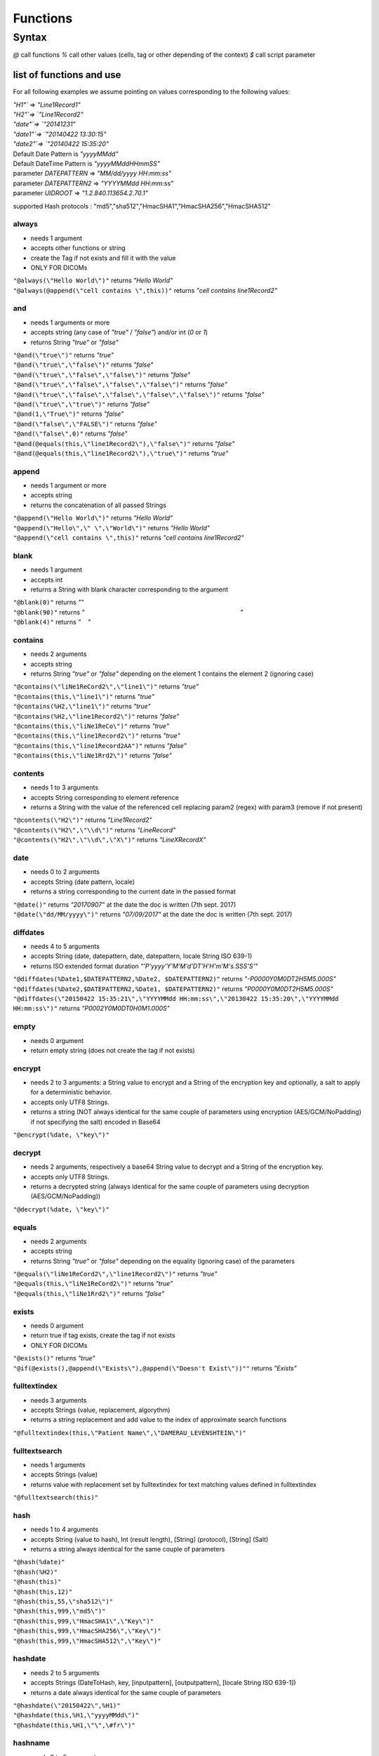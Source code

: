#########
Functions
#########

******
Syntax
******

*@* call functions 
*%* call other values (cells, tag or other depending of the context) 
*$* call script parameter

=========================
list of functions and use
=========================

For all following examples we assume pointing on values corresponding to
the following values: 

| `"H1"`` => `"Line1Record1"`
| `"H2"`=> `"Line1Record2"`
| `"date"`=> `"20141231"`
| `"date1"`=> `"20140422 13:30:15"`
| `"date2"`=> `"20140422 15:35:20"`
| Default Date Pattern is `"yyyyMMdd"`
| Default DateTime Pattern is `"yyyyMMddHHmmSS"`
| parameter `DATEPATTERN` => `"MM/dd/yyyy HH:mm:ss"`
| parameter `DATEPATTERN2` => `"YYYYMMdd HH:mm:ss"`
| parameter `UIDROOT` => `"1.2.840.113654.2.70.1"`

supported Hash protocols : "md5","sha512","HmacSHA1","HmacSHA256","HmacSHA512"

------
always
------

* needs 1 argument
* accepts other functions or string
* create the Tag if not exists and fill it with the value
* ONLY FOR DICOMs 

|	``"@always(\"Hello World\")"`` returns *"Hello World"* 
|	``"@always(@append(\"cell contains \",this))"`` returns *"cell contains  line1Record2"*

---
and
---

* needs 1 arguments or more 
* accepts string (any case of *"true"* / *"false"*) and/or int (*0* or *1*) 
* returns String *"true"* or *"false"*

|	``"@and(\"true\")"`` returns *"true"*
|	``"@and(\"true\",\"false\")"`` returns *"false"*
|	``"@and(\"true\",\"false\",\"false\")"`` returns *"false"*
|	``"@and(\"true\",\"false\",\"false\",\"false\")"`` returns *"false"*
|	``"@and(\"true\",\"false\",\"false\",\"false\",\"false\")"`` returns *"false"*
|	``"@and(\"true\",\"true\")"`` returns *"false"*
|	``"@and(1,\"True\")"`` returns *"false"*
|	``"@and(\"false\",\"FALSE\")"`` returns *"false"* 
|	``"@and(\"false\",0)"`` returns *"false"* 
|	``"@and(@equals(this,\"line1Record2\"),\"false\")"`` returns *"false"*
|	``"@and(@equals(this,\"line1Record2\"),\"true\")"`` returns *"true"*

------
append
------

* needs 1 argument or more
* accepts string
* returns the concatenation of all passed Strings

|	``"@append(\"Hello World\")"`` returns *"Hello World"*
|	``"@append(\"Hello\",\" \",\"World\")"`` returns *"Hello World"*
|	``"@append(\"cell contains \",this)"`` returns *"cell contains line1Record2"*

-----
blank
-----

* needs 1 argument 
* accepts int 
* returns a String with blank character corresponding to the argument 

|	``"@blank(0)"`` returns *""* 
|	``"@blank(90)"`` returns *"                                                                                          "*
|	``"@blank(4)"`` returns *"    "*

--------
contains
--------

* needs 2 arguments
* accepts string 
* returns String *"true"* or *"false"* depending on the element 1 contains the element 2 (ignoring case)

|	``"@contains(\"liNe1ReCord2\",\"line1\")"`` returns *"true"*
|	``"@contains(this,\"line1\")"`` returns *"true"* 
|	``"@contains(%H2,\"line1\")"`` returns *"true"* 
|	``"@contains(%H2,\"line1Record2\")"`` returns *"false"* 
|	``"@contains(this,\"liNe1ReCo\")"`` returns *"true"* 
|	``"@contains(this,\"line1Record2\")"`` returns *"true"* 
|	``"@contains(this,\"line1Record2AA")"`` returns *"false"* 
|	``"@contains(this,\"liNe1Rrd2\")"`` returns *"false"*

--------
contents
--------

* needs 1 to 3 arguments 
* accepts String corresponding to element reference 
* returns a String with the value of the referenced cell replacing param2 (regex) with param3 (remove if not present) 

|	``"@contents(\"H2\")"`` returns *"Line1Record2"* 
|	``"@contents(\"H2\",\"\\d\")"`` returns *"LineRecord"* 
|	``"@contents(\"H2\",\"\\d\",\"X\")"`` returns *"LineXRecordX"*

----
date
----

* needs 0 to 2 arguments 
* accepts String (date pattern, locale) 
* returns a string corresponding to the current date in the passed format 

| ``"@date()"`` returns *"20170907"* at the date the doc is written (7th sept. 2017) 
| ``"@date(\"dd/MM/yyyy\")"`` returns *"07/09/2017"* at the date the doc is written (7th sept. 2017)

---------
diffdates
---------

* needs 4 to 5 arguments 
* accepts String (date, datepattern, date, datepattern, locale String ISO 639-1) 
* returns ISO extended format duration *"'P'yyyy'Y'M'M'd'DT'H'H'm'M's.SSS'S'"* 

| ``"@diffdates(%Date1,$DATEPATTERN2,%Date2, $DATEPATTERN2)"`` returns *"-P0000Y0M0DT2H5M5.000S"* 
| ``"@diffdates(%Date2,$DATEPATTERN2,%Date1, $DATEPATTERN2)"`` returns *"P0000Y0M0DT2H5M5.000S"* 
| ``"@diffdates(\"20150422 15:35:21\",\"YYYYMMdd HH:mm:ss\",\"20130422 15:35:20\",\"YYYYMMdd HH:mm:ss\")"`` returns *"P0002Y0M0DT0H0M1.000S"*

-----
empty
-----

* needs 0 argument 
* return empty string (does not create the tag if not exists)

-------
encrypt
-------

* needs 2 to 3 arguments: a String value to encrypt and a String of the encryption key and optionally, a salt to apply for a deterministic behavior.
* accepts only UTF8 Strings.
* returns a string (NOT always identical for the same couple of parameters using encryption (AES/GCM/NoPadding) if not specifying the salt) encoded in Base64

| ``"@encrypt(%date, \"key\")"``

-------
decrypt
-------

* needs 2 arguments, respectively a base64 String value to decrypt and a String of the encryption key.
* accepts only UTF8 Strings.
* returns a decrypted string (always identical for the same couple of parameters using decryption (AES/GCM/NoPadding))

| ``"@decrypt(%date, \"key\")"``

------
equals
------

* needs 2 arguments 
* accepts string 
* returns String *"true"* or *"false"* depending on the equality (ignoring case) of the parameters 

| ``"@equals(\"liNe1ReCord2\",\"line1Record2\")"`` returns *"true"* 
| ``"@equals(this,\"liNe1ReCord2\")"`` returns *"true"* 
| ``"@equals(this,\"liNe1Rrd2\")"`` returns *"false"*

------
exists
------

* needs 0 argument
* return true if tag exists, create the tag if not exists
* ONLY FOR DICOMs 

| ``"@exists()"`` returns *"true"* 
| ``"@if(@exists(),@append(\"Exists\"),@append(\"Doesn't Exist\"))""`` returns *"Exists"*

-------------
fulltextindex
-------------

* needs 3 arguments 
* accepts Strings (value, replacement, algorythm) 
* returns a string replacement and add value to the index of approximate search functions 

| ``"@fulltextindex(this,\"Patient Name\",\"DAMERAU_LEVENSHTEIN\")"``

--------------
fulltextsearch
--------------

* needs 1 arguments 
* accepts Strings (value) 
* returns value with replacement set by fulltextindex for text matching values defined in fulltextindex 

| ``"@fulltextsearch(this)"``

----
hash
----

* needs 1 to 4 arguments 
* accepts String (value to hash), Int (result length), [String] (protocol), [String] (Salt) 
* returns a string always identical for the same couple of parameters 

| ``"@hash(%date)"`` 
| ``"@hash(%H2)"`` 
| ``"@hash(this)"`` 
| ``"@hash(this,12)"`` 
| ``"@hash(this,55,\"sha512\")"`` 
| ``"@hash(this,999,\"md5\")"`` 
| ``"@hash(this,999,\"HmacSHA1\",\"Key\")"`` 
| ``"@hash(this,999,\"HmacSHA256\",\"Key\")"`` 
| ``"@hash(this,999,\"HmacSHA512\",\"Key\")"``

--------
hashdate
--------

* needs 2 to 5 arguments 
* accepts Strings (DateToHash, key, [inputpattern], [outputpattern], [locale String ISO 639-1]) 
* returns a date always identical for the same couple of parameters 

| ``"@hashdate(\"20150422\",%H1)"`` 
| ``"@hashdate(this,%H1,\"yyyyMMdd\")"`` 
| ``"@hashdate(this,%H1,\"\",\#fr\")"``

--------
hashname
--------

* needs 2 to 5 arguments 
* accepts String (nameString using ^ as separator), int (length), [int] (number of words treated), [String] (protocol), [string] (salt) 
* returns a string of numbers always identical for the same name and length ignoring case and special characters (^,.,space) 

| ``"@hashname(\"Sebastien^Gaspard\",100)"`` 
| ``"@hashname(\"Sebastien^Gaspard\",100,1"`` 
| ``"@hashname(this,12,2,\"md5\",)"`` 
| ``"@hashname(this,999,2,\"sha512\",)"`` 
| ``"@hashname(this,999,2,\"sha512\",\"Key\")"`` 
| ``"@hashname(this,999,2,\"HmacSHA256\",\"Key\")"`` 
| ``"@hashname(this,999,2,\"HmacSHA512\",\"Key\")"``

--------
hashptid
--------

* needs 2 to 5 arguments 
* accepts Strings (Site, ID, [length], [protocol], [salt])
* returns a string of numbers always identical for the same ID and Site 

| ``"@hashptid(\"mySite\",this)"`` 
| ``"@hashptid(\"mySite\",this,10)"``

-------
hashuid
-------

* needs 2 to 3 arguments 
* accepts Strings (prefix, UID, [salt]) 
* returns a string UID always identical for the same prefix, UID and Salt 

| ``"@hashuid($UIDROOT,this)"`` 
| ``"@hashuid($UIDROOT,this,\"key\")"``

--
if
--

* needs 3 arguments 
* accepts boolean,String,String 
* returns arg2 if arg1 is true, arg3 if arg1 is false 

| ``"@if(\"true\",\"ValueIfTrue\",\"ValueIfFalse\")"`` returns *"ValueIfTrue"* 
| ``"@if(0,\"ValueIfTrue\",\"ValueIfFalse\")"`` returns *"ValueIfFalse"*

-------------
incrementdate
-------------

* needs 2 to 5 arguments 
* accepts Strings (DateElementName, increment, [inputPattern], [outputPattern], [locale String ISO 639-1]) 
* returns the input date incremented with the number of days passed in increment 

| ``"@incrementdate(this,5)"`` 
| ``"@incrementdate(this,-5)"`` 
| ``"@incrementdate(this,5,\"dd/MM/yyyy HH:mm:ss\")"`` 
| ``"@incrementdate(this,5,\"dd/MM/yyyy HH:mm:ss\",\"dd/MM/yyyy HH:mm:ss\")"`` 
| ``"@incrementdate(this,5,\"dd/MM/yyyy HH:mm:ss\",\"ddd MMM yyyy HH:mm:ss\",\"fr\")"``

--------
initials
--------

* needs O to 1 argument 
* accepts String ([name formatted as "last^first^middle]) 
* returns Generate the initials of a patient from the contents of a the name or "X" if empty 

| ``"@initials(\"\")"`` 
| ``"@initials(\"Sebastien^Gaspard\")"`` 
| ``"@initials(\"Sebastien^Gaspard^Daniel\")"``

-------
integer
-------

* needs 2 to 3 arguments 
* accepts Strings (text, group, [length]) 
* returns a String containing an integer replacement for text, this ID is unic for the couple (text,group) 

| ``"@integer(this, \"group1\")"`` returns *"1"* 
| ``"@integer(this, \"group1\",3)"`` returns *"001"*

-------
isblank
-------

* needs 1 argument 
* accepts String 
* returns true is value is blank false instead ``"@isblank(this)"`` returns *"false"*

----
keep
----

* needs 0 argument
* keeps the current data as it is with no treatment 

| ``"@keep()"``

------
lookup
------

* needs 2 to 3 arguments 
* accepts Strings (ID_to_lookup, group, [replacement_if_error]) 

The lookup function maps values through a local table. The format of the
lookup table is a properties file(Group/value = replacement value). In
order to allow mapping multiple types of values, the Group (or KeyType)
argument identifies the category. Its value is a text string. For
example, if you are remapping patient IDs to registration numbers, you
might have a lookup table file that looks like: ::

	ptid/22 = 400 
	ptid/23 = 401 
	ptid/24 = 402 
	ptid/25 = 403 
	ptid/26 = 404 
	ptid/27 = 405 
	
If the replacement field for the PatientID element is coded as
@lookup(this, ptid) then a PatientID element with the value 25 will be
mapped to the value 403. 

| ``"@lookup(this,\"myKeyType\")"`` 
| ``"@lookup(this,\"myKeyType\",@empty())"`` 
| ``"@lookup(this,\"myKeyType\",@integer(this,\"myGroup\\\"))"`` 
| ``"@lookup(this,\"myKeyType\",@keep())"``

---------
lowercase
---------

* needs 1 to 2 arguments 
* accepts String (value, [locale String ISO 639-1]) 
* returns the value in lowercase 

| ``"@lowercase(this)"`` 
| ``"@lowercase(this,\"fr\")"``

-------
matches
-------

* needs 2 arguments 
* accepts Strings (valueToTest, Regex) 
* return true is valueToTest matches rhe REgex (java format) false isntead 

| ``"@matches(\"france\",\"fr\")"`` returns *"false"* 
| ``"@matches(\"france\",\"fr.*\")"`` returns *"true"* 
| ``"@matches(\"France\",\"fr.*\")"`` returns *"false"*

----------
modifydate
----------

* needs 4 to 7 arguments 
* accepts String (date, replacementYear, replacementMonth, replacementDay, [inputPattern], [outputPattern], [locale String ISO 639-1]) 
* returns the date modified replacing the elements of the date by specifyed year, month and day parameters. An asterisk, will indicate to return the original date value. 

| ``"@modifydate(this,*,*,1,\"MMM-yy\", \"dd/MM/yyyy\",\"en\")"`` 
| ``"@modifydate(this,*,04,20)"`` 
| ``"@modifydate(this,*,04,20,\"dd/MM/yyyy HH:mm:ss\")"`` 
| ``"@modifydate(this,*,04,20,\"dd/MM/yyyy HH:mm:ss\",\"dd/MM/yyyy HHmm00\")"`` 
| ``"@modifydate(this,*,1,1,\"MMM-yy,bbbb\")"`` 
| ``"@modifydate(this,*,1,1,\"MMM-yy\")"`` 
| ``"@modifydate(this,*,1,1,\"MMM-yy\",\"MMM-yy\",\"en\")"`` 
| ``"@modifydate(this,1987,04,20)"`` 
| ``"@modifydate(this,1987,04,20,\"dd/MM/yyyy HH:mm:ss\")"``

---
not
---

* needs 1 argument 
* accepts string (any case of *"true"* / *"false"*) and/or int (*0* or *1*) 
* returns String *"true"* or *"false"* 

| ``"@not(@equals(this,\"line1Record2\"))"`` returns *"false"* 
| ``"@not(\"false\")"`` returns *"true"* 
| ``"@not(\"FALSE\")"`` returns *"true"* 
| ``"@not(\"true\")"`` returns *"false"* 
| ``"@not(\"TrUe\")"`` returns *"false"* 
| ``"@not(0)"`` returns *"true"* 
| ``"@not(1)"`` returns *"false"*

--
or
--

* needs 1 arguments or more 
* accepts string (any case of *"true"* / *"false"*) and/or int (*0* or *1*) 
* returns String *"true"* or *"false"* 

| ``"@or(\"false\")"`` returns *"false"* 
| ``"@or(\"false\",\"FALSE\")"`` returns *"false"* 
| ``"@or(\"false\",0)"`` returns *"false"* 
| ``"@or(\"true\")"`` returns *"true"* 
| ``"@or(\"true\",\"false\")"`` returns *"true"* 
| ``"@or(\"true\",\"false\",\"false\")"`` returns *"true"* 
| ``"@or(\"true\",\"false\",\"false\",\"false\")"`` returns *"true"* 
| ``"@or(\"true\",\"false\",\"false\",\"false\",\"false\")"`` returns *"true"* 
| ``"@or(\"true\",\"true\")"`` returns *"true"* 
| ``"@or(1,\"True\")"`` returns *"true"* 
| ``"@or(@equals(this,\"line1Record2\"),\"false\")"`` returns *"true"* 
| ``"@or(@equals(this,\"line1Record2\"),\"true\")"`` returns *"true"*

-----
param
-----

* needs 1 argument 
* accepts string 
* returns String value of parameter named by argument** 

| ``"@param(\"DATEPATTERN\")"`` returns *"MM/dd/yyyy HH:mm:ss"*

----------
quarantine
----------

* needs 0 argument 
* quarantine the current processed element

------
remove
------

* needs 0 argument
* remove the current data (removethe tag or the column) 

| ``"@remove()"``

-------
require
-------

* needs 0 to 2 arguments 
* accepts String (value, [fallback value]) 
* returns a string, value if not empty, fallback value of "" if error

| ``"@require(%date)"`` 
| ``"@require(%date, \"19870420\")"``

---------
resolveId
---------

* needs 2 arguments 
* accepts int,string 
* returns String reidentification of a UUID generated by @integer 

| ``"@resolveId(1,\"line1\")"`` 
| ``"@resolveId(this,\"line1\")"``

-----------
resolveUuid
-----------

* needs 2 arguments 
* accepts string 
* returns String reidentification of a UUID generated by @uuid 

| ``"@resolveUuid(\"e8ef020a-dbed-41b5-83bf-3577cc5ca62c\",\"line1\")"`` 
| ``"@resolveUuid(this,\"line1\")"``

-----
round
-----

* needs 2 arguments 
* accepts int (value, rounding value) 
* retunrs an int rounded to the specifies ensemble value 

| ``"@round(10,5)"`` returns *"10"* 
| ``"@round(12,5)"`` returns *"10"* 
| ``"@round(14,5)"`` returns *"15"*

------
select
------

* needs 2 arguments
* accepts other functions or string
* use arg1 if the tag is in the root dataset and arg2 if not (into a SQ dataset)
* ONLY FOR DICOMs 

| ``"@select(@hash(this),@remove())"``

----
skip
----

* needs 0 argument 
* ignore the treatment of the current processed element

----
time
----

* needs 0 to 2 arguments 
* accepts String ([TimePattern], [locale]) 
* returns a string, value if the current time 

| ``"@time()"`` 
| ``"@time(\"HH:mm:ss\")"``

--------
truncate
--------

* needs 2 arguments 
* accepts String, Int 
* returns the arg1 string truncated at the given arg2 size (negative returns the end) 

| ``"@truncate(this, 8)"`` 
| ``"@truncate(this,0)"`` 
| ``"@truncate(this,-5)"``

---------
uppercase
---------

* needs 1 to 2 arguments 
* accepts String (value, [locale String ISO 639-1]) 
* returns the value in uppercase 

| ``"@uppercase(this)"`` 
| ``"@uppercase(this,\"fr\")"``

----
uuid
----

* needs 2 arguments 
* accepts String (key, group) 
* Generate, store in persistence and returns an unique anonym Uuid String value for a given couple (key,group) 

| ``"@uuid(this, \"group1\")"``

-----
Value
-----

* needs 1 to 2 arguments 
* accepts String (value, [default Value]) 
* returns the value of the corresponding reference, default (or"") id it does not exists or is empty or null `"@value(\"H1\")"`` 

| ``"@value(\"H1\", \"default value\")"``
